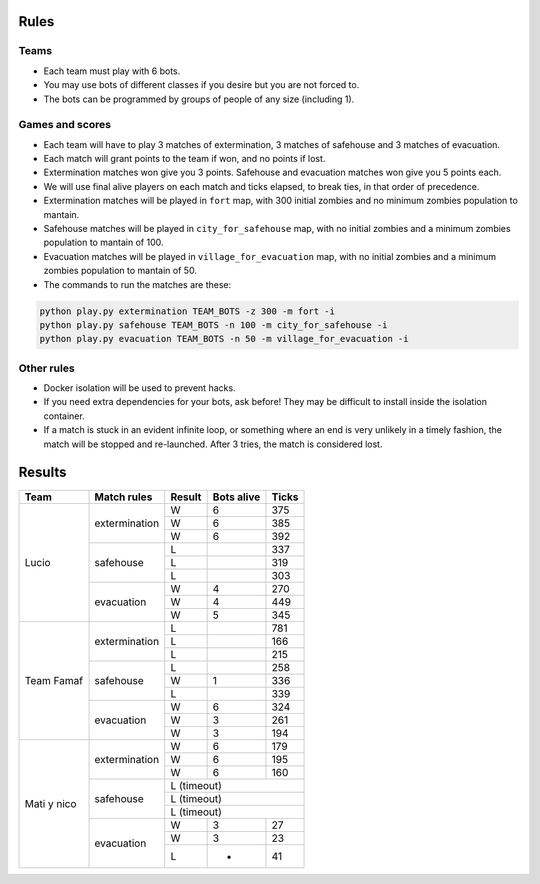 Rules
=====

Teams
-----

* Each team must play with 6 bots.
* You may use bots of different classes if you desire but you are not forced
  to.
* The bots can be programmed by groups of people of any size (including 1).

Games and scores
----------------

* Each team will have to play 3 matches of extermination, 3 matches of 
  safehouse and 3 matches of evacuation.
* Each match will grant points to the team if won, and no points if lost. 
* Extermination matches won give you 3 points. Safehouse and evacuation 
  matches won give you 5 points each.
* We will use final alive players on each match and ticks elapsed, to break 
  ties, in that order of precedence.
* Extermination matches will be played in ``fort`` map, with 300 initial 
  zombies and no minimum zombies population to mantain.
* Safehouse matches will be played in ``city_for_safehouse`` map, with no
  initial zombies and a minimum zombies population to mantain of 100.
* Evacuation matches will be played in ``village_for_evacuation`` map, with no
  initial zombies and a minimum zombies population to mantain of 50.
* The commands to run the matches are these:

.. code-block:: bash

    python play.py extermination TEAM_BOTS -z 300 -m fort -i
    python play.py safehouse TEAM_BOTS -n 100 -m city_for_safehouse -i
    python play.py evacuation TEAM_BOTS -n 50 -m village_for_evacuation -i


Other rules
-----------

* Docker isolation will be used to prevent hacks.
* If you need extra dependencies for your bots, ask before! They may be 
  difficult to install inside the isolation container.
* If a match is stuck in an evident infinite loop, or something where an end
  is very unlikely in a timely fashion, the match will be stopped and 
  re-launched. After 3 tries, the match is considered lost.

Results
=======

+--------------------+----------------+--------+------------+-------+
| Team               | Match rules    | Result | Bots alive | Ticks |
+====================+================+========+============+=======+
| Lucio              | extermination  | W      | 6          | 375   |
|                    |                +--------+------------+-------+
|                    |                | W      | 6          | 385   |
|                    |                +--------+------------+-------+
|                    |                | W      | 6          | 392   |
|                    +----------------+--------+------------+-------+
|                    | safehouse      | L      |            | 337   |
|                    |                +--------+------------+-------+
|                    |                | L      |            | 319   |
|                    |                +--------+------------+-------+
|                    |                | L      |            | 303   |
|                    +----------------+--------+------------+-------+
|                    | evacuation     | W      | 4          | 270   |
|                    |                +--------+------------+-------+
|                    |                | W      | 4          | 449   |
|                    |                +--------+------------+-------+
|                    |                | W      | 5          | 345   |
+--------------------+----------------+--------+------------+-------+
| Team Famaf         | extermination  | L      |            | 781   |
|                    |                +--------+------------+-------+
|                    |                | L      |            | 166   |
|                    |                +--------+------------+-------+
|                    |                | L      |            | 215   |
|                    +----------------+--------+------------+-------+
|                    | safehouse      | L      |            | 258   |
|                    |                +--------+------------+-------+
|                    |                | W      | 1          | 336   |
|                    |                +--------+------------+-------+
|                    |                | L      |            | 339   |
|                    +----------------+--------+------------+-------+
|                    | evacuation     | W      | 6          | 324   |
|                    |                +--------+------------+-------+
|                    |                | W      | 3          | 261   |
|                    |                +--------+------------+-------+
|                    |                | W      | 3          | 194   |
+--------------------+----------------+--------+------------+-------+
| Mati y nico        | extermination  | W      | 6          | 179   |
|                    |                +--------+------------+-------+
|                    |                | W      | 6          | 195   |
|                    |                +--------+------------+-------+
|                    |                | W      | 6          | 160   |
|                    +----------------+--------+------------+-------+
|                    | safehouse      | L (timeout)                 |
|                    |                +--------+------------+-------+
|                    |                | L (timeout)                 |
|                    |                +--------+------------+-------+
|                    |                | L (timeout)                 |
|                    +----------------+--------+------------+-------+
|                    | evacuation     | W      | 3          | 27    |
|                    |                +--------+------------+-------+
|                    |                | W      | 3          | 23    |
|                    |                +--------+------------+-------+
|                    |                | L      | -          | 41    |
+--------------------+----------------+--------+------------+-------+
